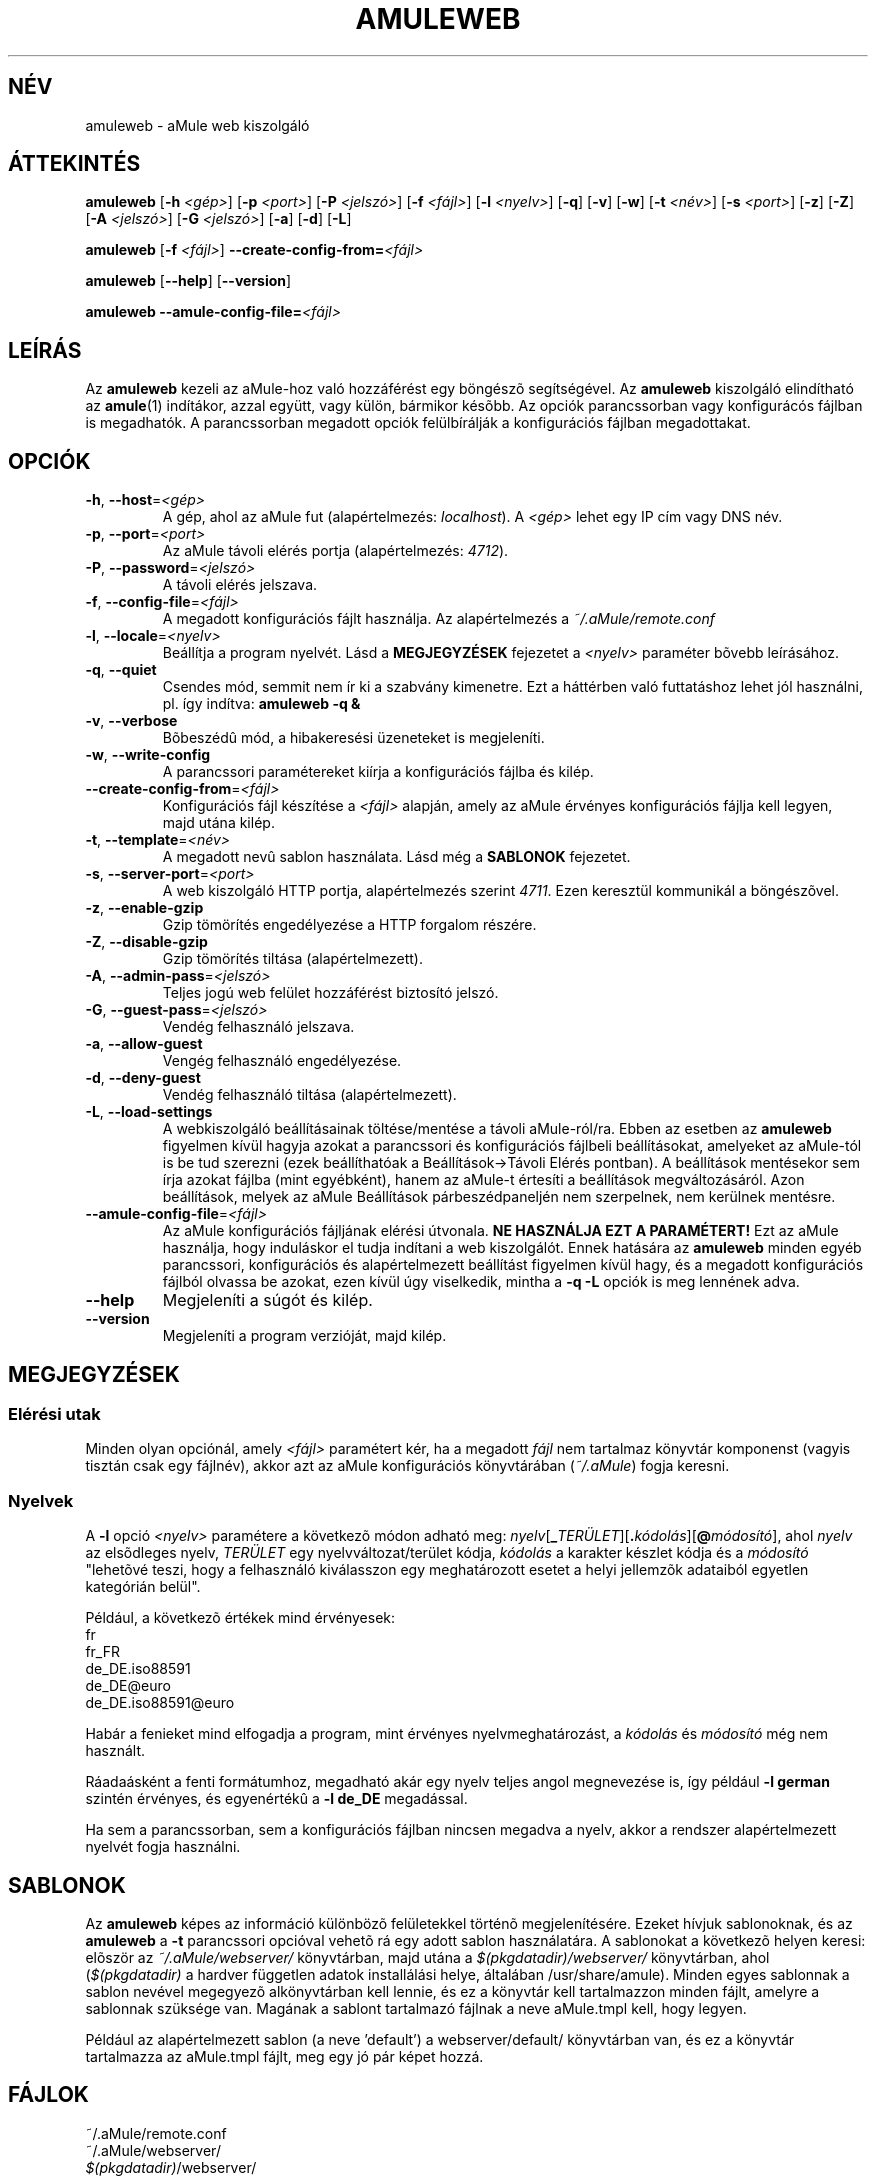 .TH AMULEWEB 1 "2005 március" "aMule web kiszolgáló v2.0.0" "aMule segédprogramok"
.SH NÉV
amuleweb \- aMule web kiszolgáló
.SH ÁTTEKINTÉS
.B amuleweb
.RB [ \-h " " \fI<gép> ]
.RB [ \-p " " \fI<port> ]
.RB [ \-P " " \fI<jelszó> ]
.RB [ \-f " " \fI<fájl> ]
.RB [ \-l " " \fI<nyelv> ]
.RB [ \-q ]
.RB [ \-v ]
.RB [ \-w ]
.RB [ \-t " " \fI<név> ]
.RB [ \-s " " \fI<port> ]
.RB [ \-z ]
.RB [ \-Z ]
.RB [ \-A " " \fI<jelszó> ]
.RB [ \-G " " \fI<jelszó> ]
.RB [ \-a ]
.RB [ \-d ]
.RB [ \-L ]
.PP
.B amuleweb
.RB [ \-f " " \fI<fájl> ]
.B \-\-create-config-from=\fI<fájl>
.PP
.B amuleweb
.RB [ \-\-help ]
.RB [ \-\-version ]
.PP
.B amuleweb \-\-amule\-config\-file=\fI<fájl>
.SH LEÍRÁS
Az \fBamuleweb\fR kezeli az aMule-hoz való hozzáférést egy böngészõ segítségével.
Az \fBamuleweb\fR kiszolgáló elindítható az \fBamule\fR(1) indítákor, azzal együtt, vagy külön, bármikor késõbb.
Az opciók parancssorban vagy konfigurácós fájlban is megadhatók.
A parancssorban megadott opciók felülbírálják a konfigurációs fájlban megadottakat.
.SH OPCIÓK
.TP
\fB\-h\fR, \fB\-\-host\fR=\fI<gép>\fR
A gép, ahol az aMule fut (alapértelmezés: \fIlocalhost\fR).
A \fI<gép>\fR lehet egy IP cím vagy DNS név.
.TP
\fB\-p\fR, \fB\-\-port\fR=\fI<port>\fR
Az aMule távoli elérés portja (alapértelmezés: \fI4712\fR).
.TP
\fB\-P\fR, \fB\-\-password\fR=\fI<jelszó>\fR
A távoli elérés jelszava.
.TP
\fB\-f\fR, \fB\-\-config\-file\fR=\fI<fájl>\fR
A megadott konfigurációs fájlt használja.
Az alapértelmezés a \fI~/.aMule/remote.conf\fR
.TP
\fB\-l\fR, \fB\-\-locale\fR=\fI<nyelv>\fR
Beállítja a program nyelvét.
Lásd a \fBMEGJEGYZÉSEK\fR fejezetet a \fI<nyelv>\fR paraméter bõvebb leírásához.
.TP
\fB\-q\fR, \fB\-\-quiet\fR
Csendes mód, semmit nem ír ki a szabvány kimenetre.
Ezt a háttérben való futtatáshoz lehet jól használni, pl. így indítva: \fBamuleweb \-q &\fR
.TP
\fB\-v\fR, \fB\-\-verbose\fR
Bõbeszédû mód, a hibakeresési üzeneteket is megjeleníti.
.TP
\fB\-w\fR, \fB\-\-write\-config\fR
A parancssori paramétereket kiírja a konfigurációs fájlba és kilép.
.TP
\fB\-\-create\-config\-from\fR=\fI<fájl>\fR
Konfigurációs fájl készítése a \fI<fájl>\fR alapján, amely az aMule érvényes konfigurációs fájlja kell legyen, majd utána kilép.
.TP
\fB\-t\fR, \fB\-\-template\fR=\fI<név>\fR
A megadott nevû sablon használata. Lásd még a \fBSABLONOK\fR fejezetet.
.TP
\fB\-s\fR, \fB\-\-server\-port\fR=\fI<port>\fR
A web kiszolgáló HTTP portja, alapértelmezés szerint \fI4711\fR. Ezen keresztül kommunikál a böngészõvel.
.TP
\fB\-z\fR, \fB\-\-enable\-gzip\fR
Gzip tömörítés engedélyezése a HTTP forgalom részére.
.TP
\fB\-Z\fR, \fB\-\-disable\-gzip\fR
Gzip tömörítés tiltása (alapértelmezett).
.TP
\fB\-A\fR, \fB\-\-admin\-pass\fR=\fI<jelszó>\fR
Teljes jogú web felület hozzáférést biztosító jelszó.
.TP
\fB\-G\fR, \fB\-\-guest\-pass\fR=\fI<jelszó>\fR
Vendég felhasználó jelszava.
.TP
\fB\-a\fR, \fB\-\-allow\-guest\fR
Vengég felhasználó engedélyezése.
.TP
\fB\-d\fR, \fB\-\-deny\-guest\fR
Vendég felhasználó tiltása (alapértelmezett).
.TP
\fB\-L\fR, \fB\-\-load\-settings\fR
A webkiszolgáló beállításainak töltése/mentése a távoli aMule-ról/ra.
Ebben az esetben az \fBamuleweb\fR figyelmen kívül hagyja azokat a parancssori és konfigurációs fájlbeli beállításokat, amelyeket az aMule-tól is be tud szerezni (ezek beállíthatóak a Beállítások->Távoli Elérés pontban).
A beállítások mentésekor sem írja azokat fájlba (mint egyébként), hanem az aMule-t értesíti a beállítások megváltozásáról.
Azon beállítások, melyek az aMule Beállítások párbeszédpaneljén nem szerpelnek, nem kerülnek mentésre.
.TP
\fB\-\-amule\-config\-file\fR=\fI<fájl>\fR
Az aMule konfigurációs fájljának elérési útvonala.
.B NE HASZNÁLJA EZT A PARAMÉTERT!
Ezt az aMule használja, hogy induláskor el tudja indítani a web kiszolgálót.
Ennek hatására az \fBamuleweb\fR minden egyéb parancssori, konfigurációs és alapértelmezett beállítást figyelmen kívül hagy, és a megadott konfigurációs fájlból olvassa be azokat, ezen kívül úgy viselkedik, mintha a \fB\-q \-L\fR opciók is meg lennének adva.
.TP
\fB\-\-help\fR
Megjeleníti a súgót és kilép.
.TP
\fB\-\-version\fR
Megjeleníti a program verzióját, majd kilép.
.SH MEGJEGYZÉSEK
.SS Elérési utak
Minden olyan opciónál, amely \fI<fájl>\fR paramétert kér, ha a megadott \fIfájl\fR nem tartalmaz könyvtár komponenst (vagyis tisztán csak egy fájlnév), akkor azt az aMule konfigurációs könyvtárában (\fI~/.aMule\fR) fogja keresni.
.SS Nyelvek
A \fB\-l\fR opció \fI<nyelv>\fR paramétere a következõ módon adható meg: \fInyelv\fR[\fB_\fITERÜLET\fR][\fB.\fIkódolás\fR][\fB@\fImódosító\fR], ahol \fInyelv\fR az elsõdleges nyelv, \fITERÜLET\fR egy nyelvváltozat/terület kódja, \fIkódolás\fR a karakter készlet kódja és a \fImódosító\fR "lehetõvé teszi, hogy a felhasználó kiválasszon egy meghatározott esetet a helyi jellemzõk adataiból egyetlen kategórián belül".
.PP
Például, a következõ értékek mind érvényesek:
.br
fr
.br
fr_FR
.br
de_DE.iso88591
.br
de_DE@euro
.br
de_DE.iso88591@euro
.PP
Habár a fenieket mind elfogadja a program, mint érvényes nyelvmeghatározást, a \fIkódolás\fR és \fImódosító\fR még nem használt.
.PP
Ráadaásként a fenti formátumhoz, megadható akár egy nyelv teljes angol megnevezése is, így például \fB\-l german\fR szintén érvényes, és egyenértékû a \fB-l de_DE\fR megadással.
.PP
Ha sem a parancssorban, sem a konfigurációs fájlban nincsen megadva a nyelv, akkor a rendszer alapértelmezett nyelvét fogja használni.
.SH SABLONOK
Az \fBamuleweb\fR képes az információ különbözõ felületekkel történõ megjelenítésére.
Ezeket hívjuk sablonoknak, és az \fBamuleweb\fR a \fB\-t\fR parancssori opcióval vehetõ rá egy adott sablon használatára.
A sablonokat a következõ helyen keresi: elõször az \fI~/.aMule/webserver/\fR könyvtárban, majd utána a \fI$(pkgdatadir)/webserver/\fR könyvtárban, ahol (\fI$(pkgdatadir)\fR a hardver független adatok installálási helye, általában /usr/share/amule).
Minden egyes sablonnak a sablon nevével megegyezõ alkönyvtárban kell lennie, és ez a könyvtár kell tartalmazzon minden fájlt, amelyre a sablonnak szüksége van.
Magának a sablont tartalmazó fájlnak a neve aMule.tmpl kell, hogy legyen.
.PP
Például az alapértelmezett sablon (a neve 'default') a webserver/default/ könyvtárban van, és ez a könyvtár tartalmazza az aMule.tmpl fájlt, meg egy jó pár képet hozzá.
.SH FÁJLOK
~/.aMule/remote.conf
.br
~/.aMule/webserver/
.br
\fI$(pkgdatadir)\fR/webserver/
.SH PÉLDA
Tipikusan az \fBamuleweb\fR elsõ indításakor létrehozunk egy konfigurációs fájlt, vagy az
.PP
\fBamuleweb\fR \fB\-h\fR \fIgépnév\fR \fB\-p\fR \fIEC_port\fR \fB\-P\fR \fIEC_jelszó\fR \fB\-s\fR \fIHTTP_port\fR \fB\-A\fR \fITeljesJogúJelszó\fR \fB\-w\fR
.PP
paranccsal, vagy, ha nem akarjuk a parancssorban megadni a jelszót, akkor pl. az
.PP
\fBamuleweb\fR \fB\-\-create-config-from\fR=\fI/home/felhasználónév/.aMule/amule.conf\fR
.PP
paranccsal. Természetesen a fenti elérési út a helyi viszonyoknak megfelelõen változhat. A beállítások tehát elmentõdnek a \fI$HOME/.aMule/remote.conf\fR fájlba, és ezek után már egyszerûen az
.PP
.B amuleweb
.PP
paranccsal indíthatjuk a web kiszolgálót.
.SH HIBÁK JELENTÉSE
A hibákat kérjük vagy a fórumon (\fIhttp://forum.amule.org/\fR), vagy a hibakövetõben (\fIhttp://bugs.amule.org/\fR) jelentsék.
Hibákról kérjük ne írjanak levelet (e-mail-t) se a levelzési listára, se közvetlenül valamelyik fejlesztõnek.
.SH COPYRIGHT
Az aMule és az összes hozzá tartozó segédprogram a GNU General Public Licence védelme alatt áll.
.SH LÁSD MÉG
\fBamule\fR(1), \fBamulecmd\fR(1)
.SH MAGYAR FORDÍTÁS
Dévai Tamás <gonosztopi@amule.org>
